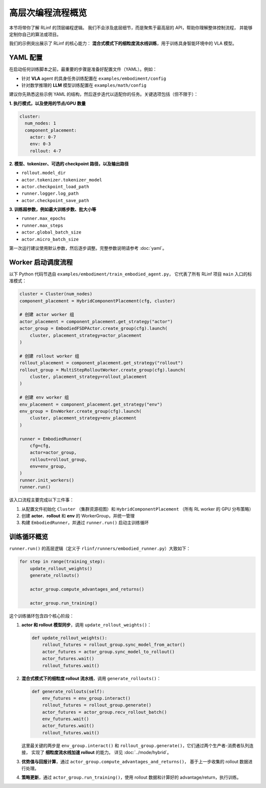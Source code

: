 高层次编程流程概览
===========================

本节将带你了解 RLinf 的顶层编程逻辑。  
我们不会涉及底层细节，而是聚焦于最高层的 API，帮助你理解整体控制流程，  
并能够定制你自己的算法或项目。

我们的示例突出展示了 RLinf 的核心能力：  
**混合式模式下的细粒度流水线训练**，用于训练具身智能环境中的 VLA 模型。

YAML 配置
-----------------------

在启动任何训练脚本之前，最重要的步骤是准备好配置文件（YAML）。例如：

- 针对 **VLA** agent 的具身任务训练配置在  
  ``examples/embodiment/config``  
- 针对数学推理的 **LLM** 模型训练配置在  
  ``examples/math/config``  

建议你先熟悉这些示例 YAML 的结构，然后逐步迭代以适配你的任务。关键选项包括（但不限于）：

**1. 执行模式，以及使用的节点/GPU 数量**

.. code:: yaml

   cluster:
     num_nodes: 1
     component_placement:
       actor: 0-7
       env: 0-3
       rollout: 4-7

**2. 模型、tokenizer、可选的 checkpoint 路径，以及输出路径**

- ``rollout.model_dir``  
- ``actor.tokenizer.tokenizer_model``  
- ``actor.checkpoint_load_path``  
- ``runner.logger.log_path``  
- ``actor.checkpoint_save_path``  

**3. 训练超参数，例如最大训练步数、批大小等**

- ``runner.max_epochs``  
- ``runner.max_steps``  
- ``actor.global_batch_size``  
- ``actor.micro_batch_size``  

第一次运行建议使用默认参数，然后逐步调整。完整参数说明请参考 :doc:`yaml`。

Worker 启动调度流程
---------------------------

以下 Python 代码节选自  
``examples/embodiment/train_embodied_agent.py``，  
它代表了所有 RLinf 项目 ``main`` 入口的标准模式：

.. code:: python

   cluster = Cluster(num_nodes)
   component_placement = HybridComponentPlacement(cfg, cluster)

   # 创建 actor worker 组
   actor_placement = component_placement.get_strategy("actor")
   actor_group = EmbodiedFSDPActor.create_group(cfg).launch(
       cluster, placement_strategy=actor_placement
   )

   # 创建 rollout worker 组
   rollout_placement = component_placement.get_strategy("rollout")
   rollout_group = MultiStepRolloutWorker.create_group(cfg).launch(
       cluster, placement_strategy=rollout_placement
   )

   # 创建 env worker 组
   env_placement = component_placement.get_strategy("env")
   env_group = EnvWorker.create_group(cfg).launch(
       cluster, placement_strategy=env_placement
   )

   runner = EmbodiedRunner(
       cfg=cfg,
       actor=actor_group,
       rollout=rollout_group,
       env=env_group,
   )
   runner.init_workers()
   runner.run()

该入口流程主要完成以下三件事：

1. 从配置文件初始化 ``Cluster`` （集群资源视图）和  
   ``HybridComponentPlacement`` （所有 RL worker 的 GPU 分布策略）  
2. 创建 **actor**、**rollout** 和 **env** 的 WorkerGroup，并统一管理  
3. 构建 ``EmbodiedRunner``，并通过 ``runner.run()`` 启动主训练循环

训练循环概览
------------------------

``runner.run()`` 的高层逻辑（定义于  
``rlinf/runners/embodied_runner.py``）大致如下：

.. code:: python

   for step in range(training_step):
       update_rollout_weights()
       generate_rollouts()

       actor_group.compute_advantages_and_returns()

       actor_group.run_training()

这个训练循环包含四个核心阶段：

1. **actor 和 rollout 模型同步**，调用 ``update_rollout_weights()``：

   .. code:: python

      def update_rollout_weights():
          rollout_futures = rollout_group.sync_model_from_actor()
          actor_futures = actor_group.sync_model_to_rollout()
          actor_futures.wait()
          rollout_futures.wait()

2. **混合式模式下的细粒度 rollout 流水线**，调用 ``generate_rollouts()``：

   .. code:: python

      def generate_rollouts(self):
          env_futures = env_group.interact()
          rollout_futures = rollout_group.generate()
          actor_futures = actor_group.recv_rollout_batch()
          env_futures.wait()
          actor_futures.wait()
          rollout_futures.wait()

   这里最关键的两步是 ``env_group.interact()`` 和  
   ``rollout_group.generate()``，它们通过两个生产者-消费者队列连接，  
   实现了 **细粒度流水线加速 rollout** 的能力。  
   详见 :doc:`../mode/hybrid`。

3. **优势值与回报计算**，通过  
   ``actor_group.compute_advantages_and_returns()``，  
   基于上一步收集的 rollout 数据进行处理。

4. **策略更新**，通过  
   ``actor_group.run_training()``，使用 rollout 数据和计算好的 advantage/return，执行训练。
